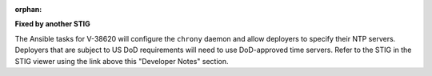 :orphan:

**Fixed by another STIG**

The Ansible tasks for V-38620 will configure the ``chrony`` daemon and allow
deployers to specify their NTP servers. Deployers that are subject to US DoD
requirements will need to use DoD-approved time servers. Refer to the STIG in
the STIG viewer using the link above this "Developer Notes" section.
